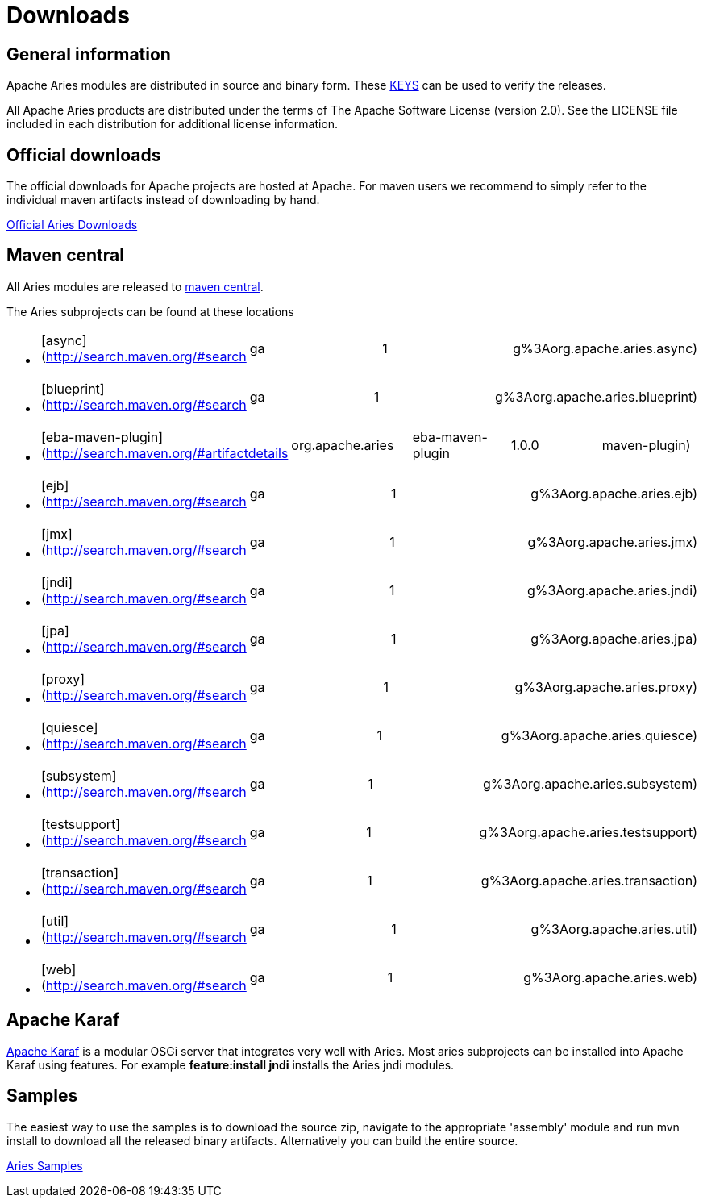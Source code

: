 = Downloads

== General information

Apache Aries modules are distributed in source and binary form.
These http://www.apache.org/dist/aries/KEYS[KEYS] can be used to verify the releases.

All Apache Aries products are distributed under the terms of The Apache Software License (version 2.0).
See the LICENSE file included in each distribution for additional license information.

== Official downloads

The official downloads for Apache projects are hosted at Apache.
For maven users we recommend to simply refer to the  individual maven artifacts instead of downloading by hand.

http://www.apache.org/dist/aries/[Official Aries Downloads]

== Maven central

All Aries modules are released to http://search.maven.org[maven central].

The Aries subprojects can be found at these locations

* {blank}
+
[cols=4*]
|===
| [async](http://search.maven.org/#search
| ga
| 1
| g%3Aorg.apache.aries.async)
|===

* {blank}
+
[cols=4*]
|===
| [blueprint](http://search.maven.org/#search
| ga
| 1
| g%3Aorg.apache.aries.blueprint)
|===

* {blank}
+
[cols=5*]
|===
| [eba-maven-plugin](http://search.maven.org/#artifactdetails
| org.apache.aries
| eba-maven-plugin
| 1.0.0
| maven-plugin)
|===

* {blank}
+
[cols=4*]
|===
| [ejb](http://search.maven.org/#search
| ga
| 1
| g%3Aorg.apache.aries.ejb)
|===

* {blank}
+
[cols=4*]
|===
| [jmx](http://search.maven.org/#search
| ga
| 1
| g%3Aorg.apache.aries.jmx)
|===

* {blank}
+
[cols=4*]
|===
| [jndi](http://search.maven.org/#search
| ga
| 1
| g%3Aorg.apache.aries.jndi)
|===

* {blank}
+
[cols=4*]
|===
| [jpa](http://search.maven.org/#search
| ga
| 1
| g%3Aorg.apache.aries.jpa)
|===

* {blank}
+
[cols=4*]
|===
| [proxy](http://search.maven.org/#search
| ga
| 1
| g%3Aorg.apache.aries.proxy)
|===

* {blank}
+
[cols=4*]
|===
| [quiesce](http://search.maven.org/#search
| ga
| 1
| g%3Aorg.apache.aries.quiesce)
|===

* {blank}
+
[cols=4*]
|===
| [subsystem](http://search.maven.org/#search
| ga
| 1
| g%3Aorg.apache.aries.subsystem)
|===

* {blank}
+
[cols=4*]
|===
| [testsupport](http://search.maven.org/#search
| ga
| 1
| g%3Aorg.apache.aries.testsupport)
|===

* {blank}
+
[cols=4*]
|===
| [transaction](http://search.maven.org/#search
| ga
| 1
| g%3Aorg.apache.aries.transaction)
|===

* {blank}
+
[cols=4*]
|===
| [util](http://search.maven.org/#search
| ga
| 1
| g%3Aorg.apache.aries.util)
|===

* {blank}
+
[cols=4*]
|===
| [web](http://search.maven.org/#search
| ga
| 1
| g%3Aorg.apache.aries.web)
|===

== Apache Karaf

http://karaf.apache.org[Apache Karaf] is a modular OSGi server that integrates very well with Aries.
Most aries subprojects can be installed into Apache Karaf using features.
For example *feature:install jndi* installs the Aries jndi modules.

== Samples

The easiest way to use the samples is to download the source zip, navigate to the appropriate 'assembly' module and run mvn install to download all the released  binary artifacts.
Alternatively you can build the entire source.

http://www.apache.org/dyn/closer.cgi/aries/samples-1.0.0-source-release.zip[Aries Samples]
